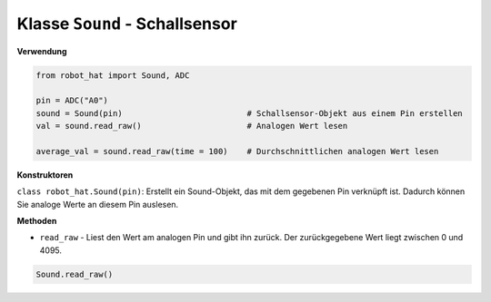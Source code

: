 Klasse ``Sound`` - Schallsensor
===============================

**Verwendung**

.. code-block:: python

    from robot_hat import Sound, ADC

    pin = ADC("A0")
    sound = Sound(pin)                          # Schallsensor-Objekt aus einem Pin erstellen
    val = sound.read_raw()                      # Analogen Wert lesen

    average_val = sound.read_raw(time = 100)    # Durchschnittlichen analogen Wert lesen

**Konstruktoren**

``class robot_hat.Sound(pin)``: Erstellt ein Sound-Objekt, das mit dem gegebenen Pin verknüpft ist. Dadurch können Sie analoge Werte an diesem Pin auslesen.

**Methoden**

-  ``read_raw`` - Liest den Wert am analogen Pin und gibt ihn zurück. Der zurückgegebene Wert liegt zwischen 0 und 4095.

.. code-block:: python

    Sound.read_raw()